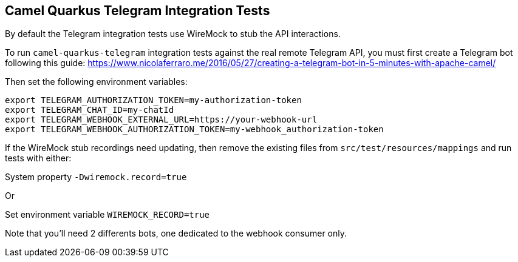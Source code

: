 == Camel Quarkus Telegram Integration Tests

By default the Telegram integration tests use WireMock to stub the API interactions.

To run `camel-quarkus-telegram` integration tests against the real remote Telegram API, you must first create
a Telegram bot following this guide:
https://www.nicolaferraro.me/2016/05/27/creating-a-telegram-bot-in-5-minutes-with-apache-camel/

Then set the following environment variables:

[source,shell]
----
export TELEGRAM_AUTHORIZATION_TOKEN=my-authorization-token
export TELEGRAM_CHAT_ID=my-chatId
export TELEGRAM_WEBHOOK_EXTERNAL_URL=https://your-webhook-url
export TELEGRAM_WEBHOOK_AUTHORIZATION_TOKEN=my-webhook_authorization-token
----

If the WireMock stub recordings need updating, then remove the existing files from `src/test/resources/mappings` and run tests with either:

System property `-Dwiremock.record=true`

Or

Set environment variable `WIREMOCK_RECORD=true`

Note that you'll need 2 differents bots, one dedicated to the webhook consumer only.